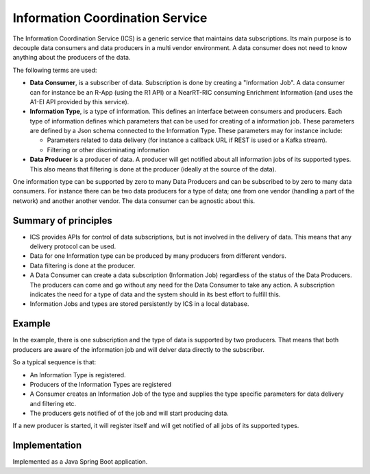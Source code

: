 .. This work is licensed under a Creative Commons Attribution 4.0 International License.
.. SPDX-License-Identifier: CC-BY-4.0
.. Copyright (C) 2021 Nordix

Information Coordination Service
~~~~~~~~~~~~~~~~~~~~~~~~~~~~~~~~

The Information Coordination Service (ICS) is a generic service that maintains data subscriptions. Its main purpose is
to decouple data consumers and data producers in a multi vendor environment. A data consumer does not need to know anything about
the producers of the data.

The following terms are used:

* **Data Consumer**, is a subscriber of data. Subscription is done by creating a "Information Job". A data consumer can for instance be an R-App (using the R1 API) or a NearRT-RIC consuming Enrichment Information (and uses the A1-EI API provided by this service).  
* **Information Type**, is a type of information. This defines an interface between consumers and producers. Each type of information defines which parameters that can be used for creating of a information job. These parameters are defined by a Json schema connected to the Information Type. These parameters may for instance include:
 
  * Parameters related to data delivery (for instance a callback URL if REST is used or a Kafka stream).
  * Filtering or other discriminating information
 
* **Data Producer** is a producer of data. A producer will get notified about all information jobs of its supported types. This also means that filtering is done at the producer (ideally at the source of the data).

One information type can be supported by zero to many Data Producers and can be subscribed to by zero to many data consumers. For instance there can be two data producers for a type of data; one from one vendor (handling a part of the network) and another another vendor. The data consumer can be agnostic about this.

.. image:: ./Architecture.png
   :width: 500pt

*********************
Summary of principles
*********************

* ICS provides APIs for control of data subscriptions, but is not involved in the delivery of data. This means that any delivery protocol can be used.
* Data for one Information type can be produced by many producers from different vendors.
* Data filtering is done at the producer.
* A Data Consumer can create a data subscription (Information Job) regardless of the status of the Data Producers. The producers can come and go without any need for the Data Consumer to take any action.
  A subscription indicates the need for a type of data and the system should in its best effort to fulfill this.
* Information Jobs and types are stored persistently by ICS in a local database.


*******
Example
*******

.. image:: ./Example.png
   :width: 500pt

In the example, there is one subscription and the type of data is supported by two producers. That means that both producers are aware of the information job and will delver data directly to the subscriber.

So a typical sequence is that:

* An Information Type is registered.
* Producers of the Information Types are registered
* A Consumer creates an Information Job of the type and supplies the type specific parameters for data delivery and filtering etc.
* The producers gets notified of of the job and will start producing data.

If a new producer is started, it will register itself and will get notified of all jobs of its supported types.



**************
Implementation
**************

Implemented as a Java Spring Boot application.
